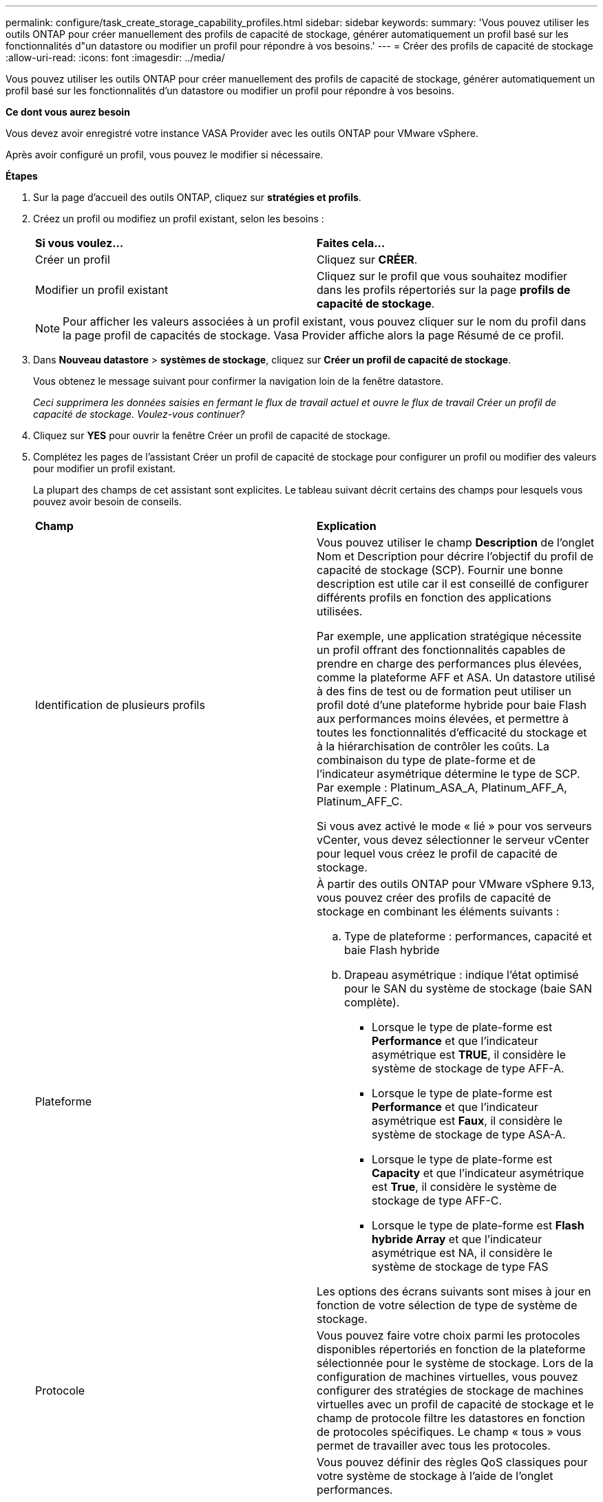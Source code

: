 ---
permalink: configure/task_create_storage_capability_profiles.html 
sidebar: sidebar 
keywords:  
summary: 'Vous pouvez utiliser les outils ONTAP pour créer manuellement des profils de capacité de stockage, générer automatiquement un profil basé sur les fonctionnalités d"un datastore ou modifier un profil pour répondre à vos besoins.' 
---
= Créer des profils de capacité de stockage
:allow-uri-read: 
:icons: font
:imagesdir: ../media/


[role="lead"]
Vous pouvez utiliser les outils ONTAP pour créer manuellement des profils de capacité de stockage, générer automatiquement un profil basé sur les fonctionnalités d'un datastore ou modifier un profil pour répondre à vos besoins.

*Ce dont vous aurez besoin*

Vous devez avoir enregistré votre instance VASA Provider avec les outils ONTAP pour VMware vSphere.

Après avoir configuré un profil, vous pouvez le modifier si nécessaire.

*Étapes*

. Sur la page d'accueil des outils ONTAP, cliquez sur *stratégies et profils*.
. Créez un profil ou modifiez un profil existant, selon les besoins :
+
|===


| *Si vous voulez...* | *Faites cela...* 


 a| 
Créer un profil
 a| 
Cliquez sur *CRÉER*.



 a| 
Modifier un profil existant
 a| 
Cliquez sur le profil que vous souhaitez modifier dans les profils répertoriés sur la page *profils de capacité de stockage*.

|===
+

NOTE: Pour afficher les valeurs associées à un profil existant, vous pouvez cliquer sur le nom du profil dans la page profil de capacités de stockage. Vasa Provider affiche alors la page Résumé de ce profil.

. Dans *Nouveau datastore* > *systèmes de stockage*, cliquez sur *Créer un profil de capacité de stockage*.
+
Vous obtenez le message suivant pour confirmer la navigation loin de la fenêtre datastore.

+
_Ceci supprimera les données saisies en fermant le flux de travail actuel et ouvre le flux de travail Créer un profil de capacité de stockage. Voulez-vous continuer?_

. Cliquez sur *YES* pour ouvrir la fenêtre Créer un profil de capacité de stockage.
. Complétez les pages de l'assistant Créer un profil de capacité de stockage pour configurer un profil ou modifier des valeurs pour modifier un profil existant.
+
La plupart des champs de cet assistant sont explicites. Le tableau suivant décrit certains des champs pour lesquels vous pouvez avoir besoin de conseils.

+
|===


| *Champ* | *Explication* 


 a| 
Identification de plusieurs profils
 a| 
Vous pouvez utiliser le champ *Description* de l'onglet Nom et Description pour décrire l'objectif du profil de capacité de stockage (SCP). Fournir une bonne description est utile car il est conseillé de configurer différents profils en fonction des applications utilisées.

Par exemple, une application stratégique nécessite un profil offrant des fonctionnalités capables de prendre en charge des performances plus élevées, comme la plateforme AFF et ASA. Un datastore utilisé à des fins de test ou de formation peut utiliser un profil doté d'une plateforme hybride pour baie Flash aux performances moins élevées, et permettre à toutes les fonctionnalités d'efficacité du stockage et à la hiérarchisation de contrôler les coûts.
La combinaison du type de plate-forme et de l'indicateur asymétrique détermine le type de SCP. Par exemple : Platinum_ASA_A, Platinum_AFF_A, Platinum_AFF_C.

Si vous avez activé le mode « lié » pour vos serveurs vCenter, vous devez sélectionner le serveur vCenter pour lequel vous créez le profil de capacité de stockage.



 a| 
Plateforme
 a| 
À partir des outils ONTAP pour VMware vSphere 9.13, vous pouvez créer des profils de capacité de stockage en combinant les éléments suivants :

.. Type de plateforme : performances, capacité et baie Flash hybride
.. Drapeau asymétrique : indique l'état optimisé pour le SAN du système de stockage (baie SAN complète).
+
*** Lorsque le type de plate-forme est *Performance* et que l'indicateur asymétrique est *TRUE*, il considère le système de stockage de type AFF-A.
*** Lorsque le type de plate-forme est *Performance* et que l'indicateur asymétrique est *Faux*, il considère le système de stockage de type ASA-A.
*** Lorsque le type de plate-forme est *Capacity* et que l'indicateur asymétrique est *True*, il considère le système de stockage de type AFF-C.
*** Lorsque le type de plate-forme est *Flash hybride Array* et que l'indicateur asymétrique est NA, il considère le système de stockage de type FAS




Les options des écrans suivants sont mises à jour en fonction de votre sélection de type de système de stockage.



 a| 
Protocole
 a| 
Vous pouvez faire votre choix parmi les protocoles disponibles répertoriés en fonction de la plateforme sélectionnée pour le système de stockage. Lors de la configuration de machines virtuelles, vous pouvez configurer des stratégies de stockage de machines virtuelles avec un profil de capacité de stockage et le champ de protocole filtre les datastores en fonction de protocoles spécifiques. Le champ « tous » vous permet de travailler avec tous les protocoles.



 a| 
Performance
 a| 
Vous pouvez définir des règles QoS classiques pour votre système de stockage à l'aide de l'onglet performances.

** Lorsque vous sélectionnez *aucun*, une règle de QoS sans limite (infinie) est appliquée à un VVol de données.
** Lorsque vous sélectionnez *QoS Policy Group*, une règle de QoS classique s'applique à un VVol.
+
Vous pouvez définir la valeur pour *Max IOPS* et *min IOPS* qui vous permet d'utiliser la fonctionnalité QoS. Si vous sélectionnez Infinite IOPS, le champ Max IOPS est désactivé. Lorsqu'elle est appliquée à un datastore traditionnel, une politique de QoS avec la valeur « Max IOPS » est créée et attribuée à un volume FlexVol. Lorsqu'il est utilisé dans un datastore vvols, une stratégie de qualité de services avec des valeurs Max IOPS et min IOPS est créée pour chaque datastore vvols.

+
*REMARQUE* :

+
*** Des IOPS maximales et un nombre d'IOPS minimum peuvent également être appliqués au volume FlexVol pour un datastore classique.
*** Vous devez vérifier que les metrics de performance ne sont pas définis séparément au niveau des machines virtuelles de stockage, de l'agrégat ou du volume FlexVol.






 a| 
Attributs de stockage
 a| 
Les attributs de stockage que vous pouvez activer dans cet onglet dépendent du type de stockage que vous sélectionnez dans l'onglet personnalité.

** Si vous sélectionnez un système de stockage hybride avec baie Flash, vous pouvez configurer la réserve d'espace (Thick ou Thin), activer la déduplication, la compression et le chiffrement.
+
L'attribut de hiérarchisation est désactivé car cet attribut ne s'applique pas au stockage hybride de la baie Flash.

** Si vous sélectionnez le stockage AFF, vous pouvez activer le cryptage et le Tiering.
+
La déduplication et la compression sont activées par défaut pour le stockage AFF et ne peuvent pas être désactivées.

** Si vous sélectionnez le stockage ASA, vous pouvez activer le chiffrement et la hiérarchisation.
+
La déduplication et la compression sont activées par défaut pour le stockage ASA et ne peuvent pas être désactivées.

+
L'attribut de Tiering permet d'utiliser les volumes faisant partie d'un agrégat compatible FabricPool (pris en charge par VASA Provider pour les systèmes AFF avec ONTAP 9.4 et versions ultérieures). Vous pouvez configurer l'une des règles suivantes pour l'attribut de hiérarchisation :

** Aucune : empêche le déplacement des données de volume vers le niveau de capacité
** Snapshot : déplace les blocs de données utilisateur des copies Snapshot de volumes qui ne sont pas associées au système de fichiers actif vers le Tier de capacité


|===
. Vérifiez vos sélections sur la page Résumé, puis cliquez sur *OK*.
+
Après avoir créé un profil, vous pouvez revenir à la page mappage du stockage pour afficher les profils correspondant aux datastores.


